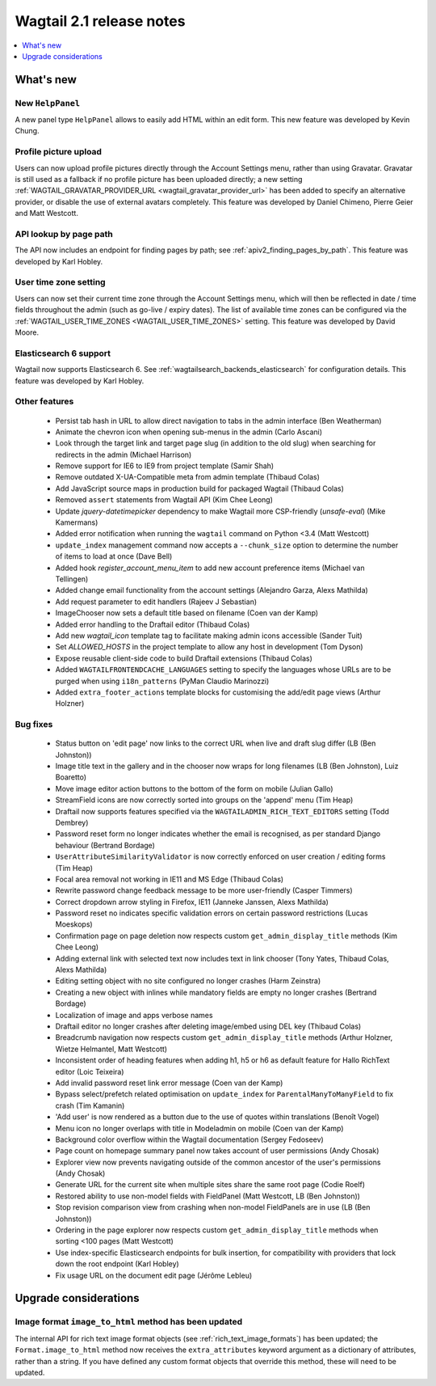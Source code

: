 =========================
Wagtail 2.1 release notes
=========================

.. contents::
    :local:
    :depth: 1


What's new
==========

New ``HelpPanel``
~~~~~~~~~~~~~~~~~

A new panel type ``HelpPanel`` allows to easily add HTML within an edit form.
This new feature was developed by Kevin Chung.


Profile picture upload
~~~~~~~~~~~~~~~~~~~~~~

Users can now upload profile pictures directly through the Account Settings menu, rather than using Gravatar. Gravatar is still used as a fallback if no profile picture has been uploaded directly; a new setting :ref:`WAGTAIL_GRAVATAR_PROVIDER_URL <wagtail_gravatar_provider_url>` has been added to specify an alternative provider, or disable the use of external avatars completely. This feature was developed by Daniel Chimeno, Pierre Geier and Matt Westcott.


API lookup by page path
~~~~~~~~~~~~~~~~~~~~~~~

The API now includes an endpoint for finding pages by path; see :ref:`apiv2_finding_pages_by_path`. This feature was developed by Karl Hobley.


User time zone setting
~~~~~~~~~~~~~~~~~~~~~~

Users can now set their current time zone through the Account Settings menu, which will then be reflected in date / time fields throughout the admin (such as go-live / expiry dates). The list of available time zones can be configured via the :ref:`WAGTAIL_USER_TIME_ZONES <WAGTAIL_USER_TIME_ZONES>` setting. This feature was developed by David Moore.


Elasticsearch 6 support
~~~~~~~~~~~~~~~~~~~~~~~

Wagtail now supports Elasticsearch 6. See :ref:`wagtailsearch_backends_elasticsearch` for configuration details. This feature was developed by Karl Hobley.


Other features
~~~~~~~~~~~~~~

 * Persist tab hash in URL to allow direct navigation to tabs in the admin interface (Ben Weatherman)
 * Animate the chevron icon when opening sub-menus in the admin (Carlo Ascani)
 * Look through the target link and target page slug (in addition to the old slug) when searching for redirects in the admin (Michael Harrison)
 * Remove support for IE6 to IE9 from project template (Samir Shah)
 * Remove outdated X-UA-Compatible meta from admin template  (Thibaud Colas)
 * Add JavaScript source maps in production build for packaged Wagtail (Thibaud Colas)
 * Removed ``assert`` statements from Wagtail API (Kim Chee Leong)
 * Update `jquery-datetimepicker` dependency to make Wagtail more CSP-friendly (`unsafe-eval`) (Mike Kamermans)
 * Added error notification when running the ``wagtail`` command on Python <3.4 (Matt Westcott)
 * ``update_index`` management command now accepts a ``--chunk_size`` option to determine the number of items to load at once (Dave Bell)
 * Added hook `register_account_menu_item` to add new account preference items (Michael van Tellingen)
 * Added change email functionality from the account settings (Alejandro Garza, Alexs Mathilda)
 * Add request parameter to edit handlers (Rajeev J Sebastian)
 * ImageChooser now sets a default title based on filename (Coen van der Kamp)
 * Added error handling to the Draftail editor (Thibaud Colas)
 * Add new `wagtail_icon` template tag to facilitate making admin icons accessible (Sander Tuit)
 * Set `ALLOWED_HOSTS` in the project template to allow any host in development (Tom Dyson)
 * Expose reusable client-side code to build Draftail extensions (Thibaud Colas)
 * Added ``WAGTAILFRONTENDCACHE_LANGUAGES`` setting to specify the languages whose URLs are to be purged when using ``i18n_patterns`` (PyMan Claudio Marinozzi)
 * Added ``extra_footer_actions`` template blocks for customising the add/edit page views (Arthur Holzner)

Bug fixes
~~~~~~~~~

 * Status button on 'edit page' now links to the correct URL when live and draft slug differ (LB (Ben Johnston))
 * Image title text in the gallery and in the chooser now wraps for long filenames (LB (Ben Johnston), Luiz Boaretto)
 * Move image editor action buttons to the bottom of the form on mobile (Julian Gallo)
 * StreamField icons are now correctly sorted into groups on the 'append' menu (Tim Heap)
 * Draftail now supports features specified via the ``WAGTAILADMIN_RICH_TEXT_EDITORS`` setting (Todd Dembrey)
 * Password reset form no longer indicates whether the email is recognised, as per standard Django behaviour (Bertrand Bordage)
 * ``UserAttributeSimilarityValidator`` is now correctly enforced on user creation / editing forms (Tim Heap)
 * Focal area removal not working in IE11 and MS Edge (Thibaud Colas)
 * Rewrite password change feedback message to be more user-friendly (Casper Timmers)
 * Correct dropdown arrow styling in Firefox, IE11 (Janneke Janssen, Alexs Mathilda)
 * Password reset no indicates specific validation errors on certain password restrictions (Lucas Moeskops)
 * Confirmation page on page deletion now respects custom ``get_admin_display_title`` methods (Kim Chee Leong)
 * Adding external link with selected text now includes text in link chooser (Tony Yates, Thibaud Colas, Alexs Mathilda)
 * Editing setting object with no site configured no longer crashes (Harm Zeinstra)
 * Creating a new object with inlines while mandatory fields are empty no longer crashes (Bertrand Bordage)
 * Localization of image and apps verbose names
 * Draftail editor no longer crashes after deleting image/embed using DEL key (Thibaud Colas)
 * Breadcrumb navigation now respects custom ``get_admin_display_title`` methods (Arthur Holzner, Wietze Helmantel, Matt Westcott)
 * Inconsistent order of heading features when adding h1, h5 or h6 as default feature for Hallo RichText editor (Loic Teixeira)
 * Add invalid password reset link error message (Coen van der Kamp)
 * Bypass select/prefetch related optimisation on ``update_index`` for ``ParentalManyToManyField`` to fix crash (Tim Kamanin)
 * 'Add user' is now rendered as a button due to the use of quotes within translations (Benoît Vogel)
 * Menu icon no longer overlaps with title in Modeladmin on mobile (Coen van der Kamp)
 * Background color overflow within the Wagtail documentation (Sergey Fedoseev)
 * Page count on homepage summary panel now takes account of user permissions (Andy Chosak)
 * Explorer view now prevents navigating outside of the common ancestor of the user's permissions (Andy Chosak)
 * Generate URL for the current site when multiple sites share the same root page (Codie Roelf)
 * Restored ability to use non-model fields with FieldPanel (Matt Westcott, LB (Ben Johnston))
 * Stop revision comparison view from crashing when non-model FieldPanels are in use (LB (Ben Johnston))
 * Ordering in the page explorer now respects custom ``get_admin_display_title`` methods when sorting <100 pages (Matt Westcott)
 * Use index-specific Elasticsearch endpoints for bulk insertion, for compatibility with providers that lock down the root endpoint (Karl Hobley)
 * Fix usage URL on the document edit page (Jérôme Lebleu)


Upgrade considerations
======================

Image format ``image_to_html`` method has been updated
~~~~~~~~~~~~~~~~~~~~~~~~~~~~~~~~~~~~~~~~~~~~~~~~~~~~~~

The internal API for rich text image format objects (see :ref:`rich_text_image_formats`) has been updated; the ``Format.image_to_html`` method now receives the ``extra_attributes`` keyword argument as a dictionary of attributes, rather than a string. If you have defined any custom format objects that override this method, these will need to be updated.
